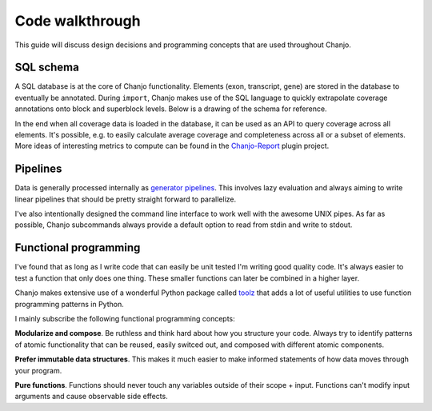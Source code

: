 Code walkthrough
================
This guide will discuss design decisions and programming concepts that are used throughout Chanjo.


SQL schema
~~~~~~~~~~
A SQL database is at the core of Chanjo functionality. Elements (exon, transcript, gene) are stored in the database to eventually be annotated. During ``import``, Chanjo makes use of the SQL language to quickly extrapolate coverage annotations onto block and superblock levels. Below is a drawing of the schema for reference.

.. image:: _static/chanjo-schema.png

In the end when all coverage data is loaded in the database, it can be used as an API to query coverage across all elements. It's possible, e.g. to easily calculate average coverage and completeness across all or a subset of elements. More ideas of interesting metrics to compute can be found in the `Chanjo-Report`_ plugin project.


Pipelines
~~~~~~~~~
Data is generally processed internally as `generator pipelines`_. This involves lazy evaluation and always aiming to write linear pipelines that should be pretty straight forward to parallelize.

I've also intentionally designed the command line interface to work well with the awesome UNIX pipes. As far as possible, Chanjo subcommands always provide a default option to read from stdin and write to stdout.


Functional programming
~~~~~~~~~~~~~~~~~~~~~~
I've found that as long as I write code that can easily be unit tested I'm writing good quality code. It's always easier to test a function that only does one thing. These smaller functions can later be combined in a higher layer.

Chanjo makes extensive use of a wonderful Python package called toolz_ that adds a lot of useful utilities to use function programming patterns in Python.

I mainly subscribe the following functional programming concepts:

**Modularize and compose**. Be ruthless and think hard about how you structure your code. Always try to identify patterns of atomic functionality that can be reused, easily switced out, and composed with different atomic components.

**Prefer immutable data structures**. This makes it much easier to make informed statements of how data moves through your program.

**Pure functions**. Functions should never touch any variables outside of their scope + input. Functions can't modify input arguments and cause observable side effects.


.. Design concepts / Conventions
    - Point to SQL structure
    - Coordinate system (1:1)
      - vs. BED
      - Copy previous + update
    - Why it doesn't do more than this? Why not generate a report
  - Motivation
    - vs. BEDTools and PicardTools
    - Clinical sequencing vs. research
  - Dictionary
    - Completeness
  - Development
    - Git branch structure
      - GitHub flow
    - Testing Chanjo
      - py.test
      - travis
    - Building docs


.. _toolz: http://toolz.readthedocs.org/
.. _generator pipelines: http://www.dabeaz.com/generators-uk/index.html
.. _Chanjo-Report: https://github.com/robinandeer/chanjo-report
